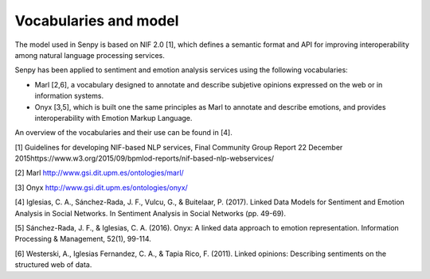 Vocabularies and model
======================

The model used in Senpy is based on NIF 2.0 [1], which defines a semantic format and API for improving interoperability among natural language processing services.

Senpy has been applied to sentiment and emotion analysis services using the following vocabularies:

* Marl [2,6], a vocabulary designed to annotate and describe subjetive opinions expressed on the web or in information systems.
* Onyx [3,5], which is built one the same principles as Marl to annotate and describe emotions, and provides interoperability with Emotion Markup Language.

An overview of the vocabularies and their use can be found in [4].


[1] Guidelines for developing NIF-based NLP services, Final Community Group Report 22 December 2015https://www.w3.org/2015/09/bpmlod-reports/nif-based-nlp-webservices/

[2] Marl http://www.gsi.dit.upm.es/ontologies/marl/

[3] Onyx http://www.gsi.dit.upm.es/ontologies/onyx/

[4] Iglesias, C. A., Sánchez-Rada, J. F., Vulcu, G., & Buitelaar, P. (2017). Linked Data Models for Sentiment and Emotion Analysis in Social Networks. In Sentiment Analysis in Social Networks (pp. 49-69).

[5] Sánchez-Rada, J. F., & Iglesias, C. A. (2016). Onyx: A linked data approach to emotion representation. Information Processing & Management, 52(1), 99-114.

[6] Westerski, A., Iglesias Fernandez, C. A., & Tapia Rico, F. (2011). Linked opinions: Describing sentiments on the structured web of data.
